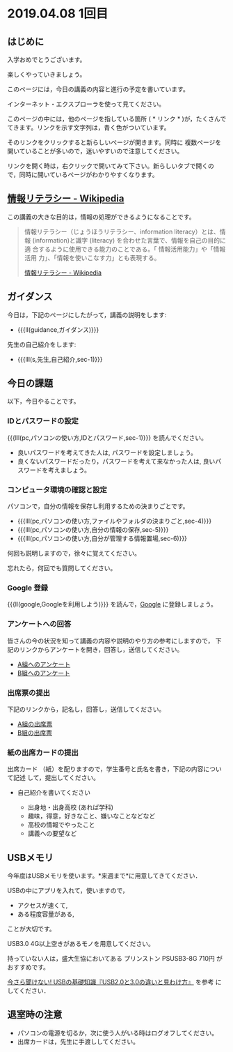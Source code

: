 * 2019.04.08 1回目

** はじめに
入学おめでとうございます。

楽しくやっていきましょう。

このページには，今日の講義の内容と進行の予定を書いています。

インターネット・エクスプローラを使って見てください。

このページの中には，他のページを指している箇所 ( * リンク * )が，たくさんで
てきます。リンクを示す文字列は，青く色がついています。

そのリンクをクリックすると新らしいページが開きます。同時に
複数ページを開いていることが多いので，迷いやすいので注意してください。

リンクを開く時は，右クリックで開いてみて下さい。新らしいタブで開くの
で，同時に開いているページがわかりやすくなります。


** [[https://ja.wikipedia.org/wiki/情報リテラシー][情報リテラシー - Wikipedia]]

この講義の大きな目的は，情報の処理ができるようになることです。

#+BEGIN_QUOTE

情報リテラシー（じょうほうリテラシー、information literacy）とは、情報
(information)と識字 (literacy) を合わせた言葉で、情報を自己の目的に適
合するように使用できる能力のことである。「 情報活用能力」や「情報活用
力」、「情報を使いこなす力」とも表現する。

[[https://ja.wikipedia.org/wiki/情報リテラシー][情報リテラシー - Wikipedia]]

#+END_QUOTE


** ガイダンス

今日は，下記のページにしたがって，講義の説明をします:

- {{{ll(guidance,ガイダンス)}}}

先生の自己紹介をします:
- {{{lll(s,先生,自己紹介,sec-1)}}}
  
** 今日の課題

以下，今日やることです。

*** IDとパスワードの設定

{{{lll(pc,パソコンの使い方,IDとパスワード,sec-1)}}} を読んでください。

-  良いパスワードを考えてきた人は, パスワードを設定しましょう。
-  良くないパスワードだったり，パスワードを考えて来なかった人は,
   良いパスワードを考えましょう。

*** コンピュータ環境の確認と設定

パソコンで，自分の情報を保存し利用するための決まりごとです。

- {{{lll(pc,パソコンの使い方,ファイルやフォルダの決まりごと,sec-4)}}} 
- {{{lll(pc,パソコンの使い方,自分の情報の保存,sec-5)}}} 
- {{{lll(pc,パソコンの使い方,自分が管理する情報置場,sec-6)}}} 

何回も説明しますので，徐々に覚えてください。

忘れたら，何回でも質問してください。

*** Google 登録

{{{ll(google,Googleを利用しよう)}}} を読んで，[[http://google.com][Google]] に登録しましょう。

*** アンケートへの回答

皆さんの今の状況を知って講義の内容や説明のやり方の参考にしますので，
下記のリンクからアンケートを開き，回答し，送信してください。

- [[https://forms.gle/tdxn6mBcLbFmKBv48][A組へのアンケート]]
- [[https://forms.gle/F74YRCKrE8RtvNSY7][B組へのアンケート]]

*** 出席票の提出

下記のリンクから，記名し，回答し，送信してください。

- [[https://forms.gle/T2tUQgdFkPseKSug9][A組の出席票]]
- [[https://forms.gle/qF3tonD3d2quDBiZ8][B組の出席票]]


*** 紙の出席カードの提出

出席カード （紙）を配りますので，学生番号と氏名を書き，下記の内容について記述
して，提出してください。

- 自己紹介を書いてください
  
  - 出身地・出身高校 (あれば学科)
  - 趣味，得意，好きなこと、嫌いなことなどなど
  - 高校の情報でやったこと
  - 講義への要望など
  
** USBメモリ

   今年度はUSBメモリを使います。*来週まで*に用意してきてください．

   USBの中にアプリを入れて，使いますので，

   - アクセスが速くて, 
   - ある程度容量がある,

   ことが大切です。

   USB3.0 4G以上空きがあるモノを用意してください。

   持っていない人は，盛大生協においてある プリンストン PSUSB3-8G 710円
   がおすすめです。

   [[http://uzurea.net/usb-20-30-basic-knowledge/][今さら聞けない! USBの基礎知識『USB2.0と3.0の違いと見わけ方』]] を参考
   にしてください．

  
** 退室時の注意
- パソコンの電源を切るか，次に使う人がいる時はログオフしてください。
- 出席カードは，先生に手渡ししてください。


